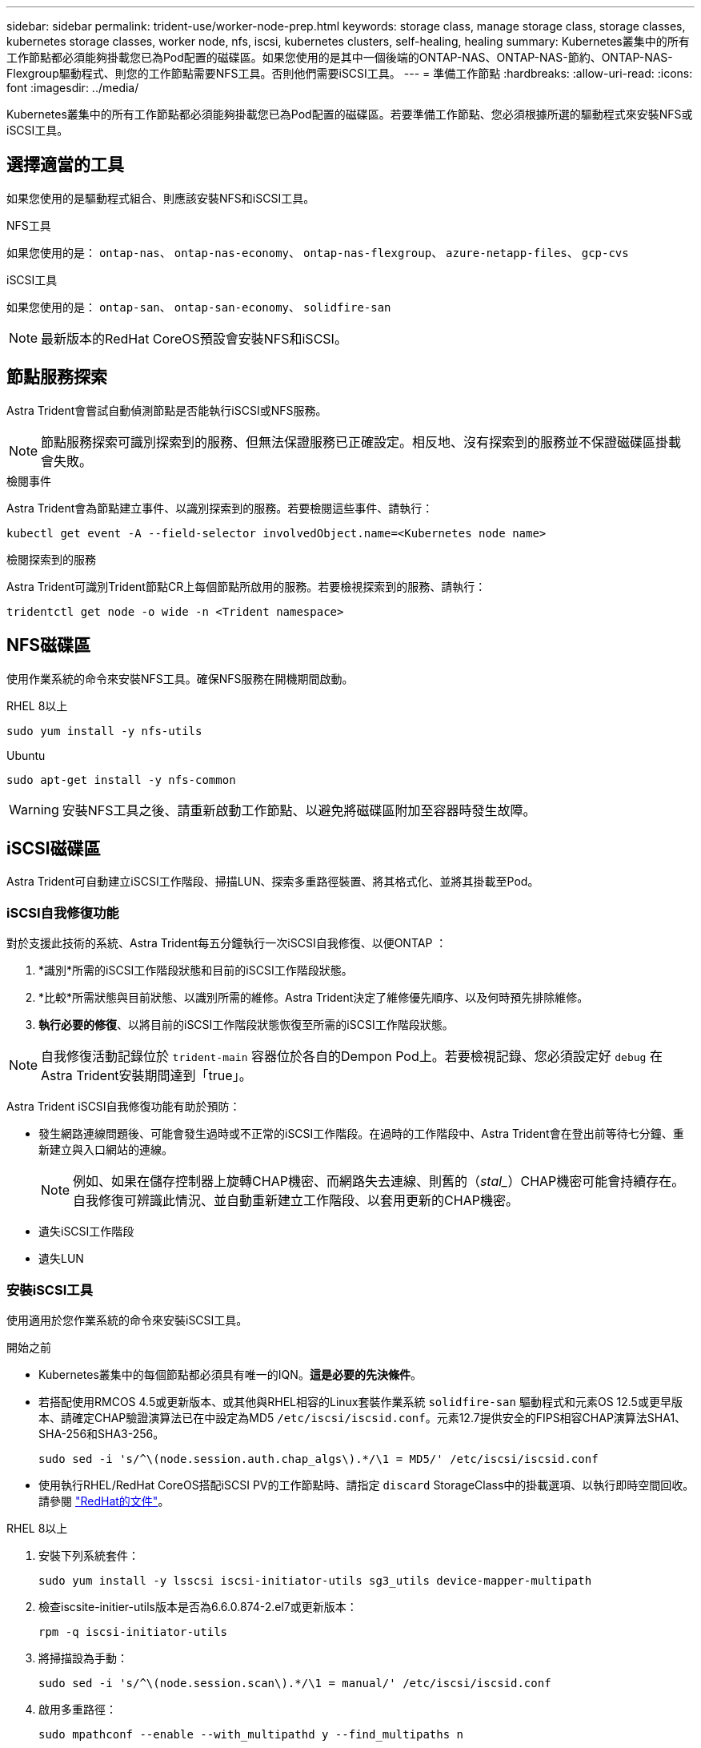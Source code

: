 ---
sidebar: sidebar 
permalink: trident-use/worker-node-prep.html 
keywords: storage class, manage storage class, storage classes, kubernetes storage classes, worker node, nfs, iscsi, kubernetes clusters, self-healing, healing 
summary: Kubernetes叢集中的所有工作節點都必須能夠掛載您已為Pod配置的磁碟區。如果您使用的是其中一個後端的ONTAP-NAS、ONTAP-NAS-節約、ONTAP-NAS-Flexgroup驅動程式、則您的工作節點需要NFS工具。否則他們需要iSCSI工具。 
---
= 準備工作節點
:hardbreaks:
:allow-uri-read: 
:icons: font
:imagesdir: ../media/


[role="lead"]
Kubernetes叢集中的所有工作節點都必須能夠掛載您已為Pod配置的磁碟區。若要準備工作節點、您必須根據所選的驅動程式來安裝NFS或iSCSI工具。



== 選擇適當的工具

如果您使用的是驅動程式組合、則應該安裝NFS和iSCSI工具。

.NFS工具
如果您使用的是： `ontap-nas`、 `ontap-nas-economy`、 `ontap-nas-flexgroup`、 `azure-netapp-files`、 `gcp-cvs`

.iSCSI工具
如果您使用的是： `ontap-san`、 `ontap-san-economy`、 `solidfire-san`


NOTE: 最新版本的RedHat CoreOS預設會安裝NFS和iSCSI。



== 節點服務探索

Astra Trident會嘗試自動偵測節點是否能執行iSCSI或NFS服務。


NOTE: 節點服務探索可識別探索到的服務、但無法保證服務已正確設定。相反地、沒有探索到的服務並不保證磁碟區掛載會失敗。

.檢閱事件
Astra Trident會為節點建立事件、以識別探索到的服務。若要檢閱這些事件、請執行：

[listing]
----
kubectl get event -A --field-selector involvedObject.name=<Kubernetes node name>
----
.檢閱探索到的服務
Astra Trident可識別Trident節點CR上每個節點所啟用的服務。若要檢視探索到的服務、請執行：

[listing]
----
tridentctl get node -o wide -n <Trident namespace>
----


== NFS磁碟區

使用作業系統的命令來安裝NFS工具。確保NFS服務在開機期間啟動。

[role="tabbed-block"]
====
.RHEL 8以上
--
[listing]
----
sudo yum install -y nfs-utils
----
--
.Ubuntu
--
[listing]
----
sudo apt-get install -y nfs-common
----
--
====

WARNING: 安裝NFS工具之後、請重新啟動工作節點、以避免將磁碟區附加至容器時發生故障。



== iSCSI磁碟區

Astra Trident可自動建立iSCSI工作階段、掃描LUN、探索多重路徑裝置、將其格式化、並將其掛載至Pod。



=== iSCSI自我修復功能

對於支援此技術的系統、Astra Trident每五分鐘執行一次iSCSI自我修復、以便ONTAP ：

. *識別*所需的iSCSI工作階段狀態和目前的iSCSI工作階段狀態。
. *比較*所需狀態與目前狀態、以識別所需的維修。Astra Trident決定了維修優先順序、以及何時預先排除維修。
. *執行必要的修復*、以將目前的iSCSI工作階段狀態恢復至所需的iSCSI工作階段狀態。



NOTE: 自我修復活動記錄位於 `trident-main` 容器位於各自的Dempon Pod上。若要檢視記錄、您必須設定好 `debug` 在Astra Trident安裝期間達到「true」。

Astra Trident iSCSI自我修復功能有助於預防：

* 發生網路連線問題後、可能會發生過時或不正常的iSCSI工作階段。在過時的工作階段中、Astra Trident會在登出前等待七分鐘、重新建立與入口網站的連線。
+

NOTE: 例如、如果在儲存控制器上旋轉CHAP機密、而網路失去連線、則舊的（_stal__）CHAP機密可能會持續存在。自我修復可辨識此情況、並自動重新建立工作階段、以套用更新的CHAP機密。

* 遺失iSCSI工作階段
* 遺失LUN




=== 安裝iSCSI工具

使用適用於您作業系統的命令來安裝iSCSI工具。

.開始之前
* Kubernetes叢集中的每個節點都必須具有唯一的IQN。*這是必要的先決條件*。
* 若搭配使用RMCOS 4.5或更新版本、或其他與RHEL相容的Linux套裝作業系統 `solidfire-san` 驅動程式和元素OS 12.5或更早版本、請確定CHAP驗證演算法已在中設定為MD5 `/etc/iscsi/iscsid.conf`。元素12.7提供安全的FIPS相容CHAP演算法SHA1、SHA-256和SHA3-256。
+
[listing]
----
sudo sed -i 's/^\(node.session.auth.chap_algs\).*/\1 = MD5/' /etc/iscsi/iscsid.conf
----
* 使用執行RHEL/RedHat CoreOS搭配iSCSI PV的工作節點時、請指定 `discard` StorageClass中的掛載選項、以執行即時空間回收。請參閱 https://access.redhat.com/documentation/en-us/red_hat_enterprise_linux/8/html/managing_file_systems/discarding-unused-blocks_managing-file-systems["RedHat的文件"^]。


[role="tabbed-block"]
====
.RHEL 8以上
--
. 安裝下列系統套件：
+
[listing]
----
sudo yum install -y lsscsi iscsi-initiator-utils sg3_utils device-mapper-multipath
----
. 檢查iscsite-initier-utils版本是否為6.6.0.874-2.el7或更新版本：
+
[listing]
----
rpm -q iscsi-initiator-utils
----
. 將掃描設為手動：
+
[listing]
----
sudo sed -i 's/^\(node.session.scan\).*/\1 = manual/' /etc/iscsi/iscsid.conf
----
. 啟用多重路徑：
+
[listing]
----
sudo mpathconf --enable --with_multipathd y --find_multipaths n
----
+

NOTE: 確保在"default"（錯誤）下"etc/multipath.conf"包含"fappe_multipaths no"。

. 確保運行的是"iscsid"和"multipathd"：
+
[listing]
----
sudo systemctl enable --now iscsid multipathd
----
. 啟用並啟動「iSCSI」：
+
[listing]
----
sudo systemctl enable --now iscsi
----


--
.Ubuntu
--
. 安裝下列系統套件：
+
[listing]
----
sudo apt-get install -y open-iscsi lsscsi sg3-utils multipath-tools scsitools
----
. 檢查開放式iSCSI版本是否為2.0.874-5ubuntu2．10或更新版本（適用於雙聲網路）或2.0.874-7.1ubuntu6.1或更新版本（適用於焦點）：
+
[listing]
----
dpkg -l open-iscsi
----
. 將掃描設為手動：
+
[listing]
----
sudo sed -i 's/^\(node.session.scan\).*/\1 = manual/' /etc/iscsi/iscsid.conf
----
. 啟用多重路徑：
+
[listing]
----
sudo tee /etc/multipath.conf <<-'EOF
defaults {
    user_friendly_names yes
    find_multipaths no
}
EOF
sudo systemctl enable --now multipath-tools.service
sudo service multipath-tools restart
----
+

NOTE: 確保在"default"（錯誤）下"etc/multipath.conf"包含"fappe_multipaths no"。

. 確保已啟用並執行「open-iscsi」和「多路徑工具」：
+
[listing]
----
sudo systemctl status multipath-tools
sudo systemctl enable --now open-iscsi.service
sudo systemctl status open-iscsi
----
+

NOTE: 對於Ubuntu 18.04、您必須先使用「iscsiadmd」探索目標連接埠、然後再啟動「open-iscsi」、iSCSI精靈才能啟動。您也可以修改「iSCSI」服務、以自動啟動「iscsid」。



--
====

WARNING: 安裝iSCSI工具之後、請重新啟動工作節點、以避免將磁碟區附加至容器時發生故障。

